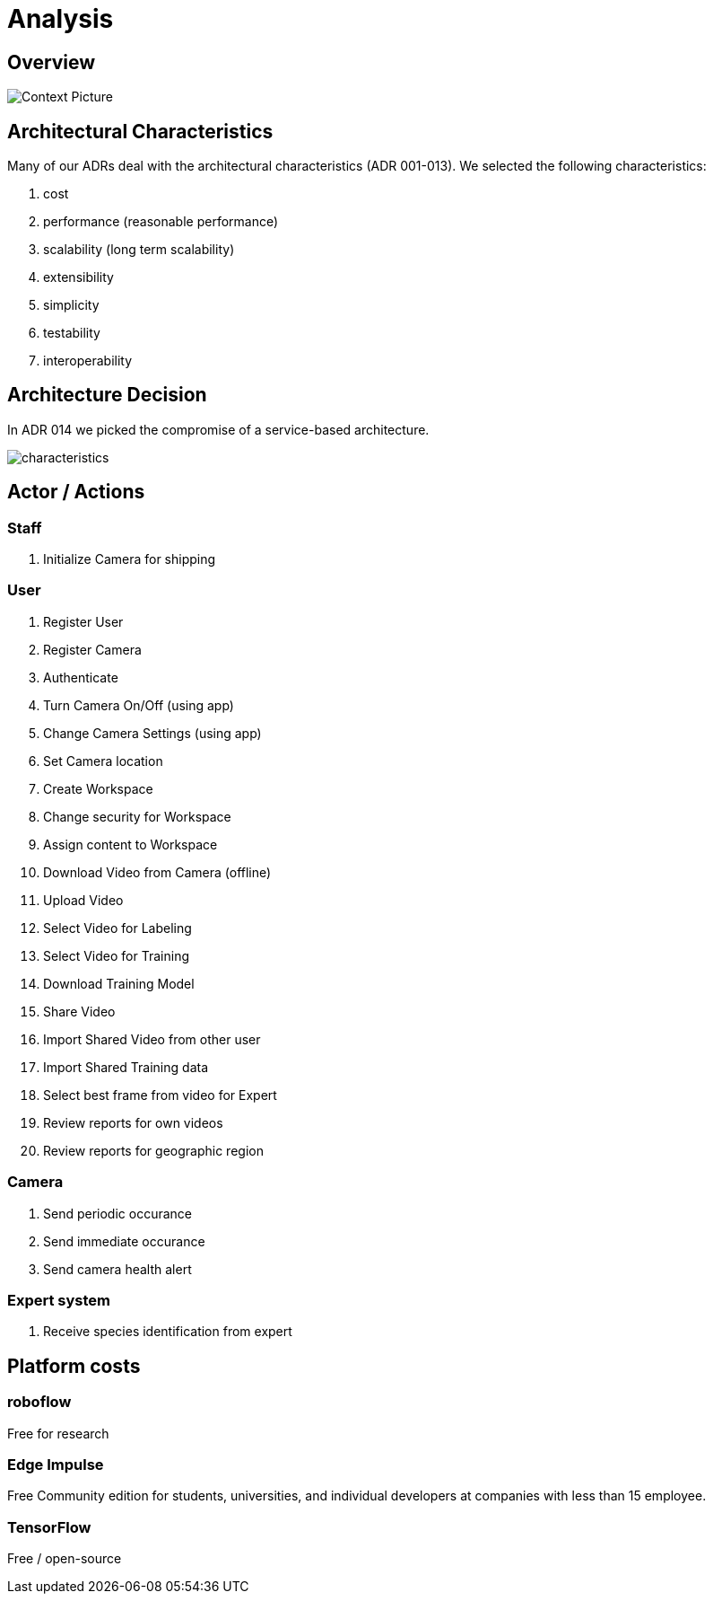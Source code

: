 # Analysis

## Overview

image::../images/context.png[Context Picture]


## Architectural Characteristics

Many of our ADRs deal with the architectural 
characteristics (ADR 001-013). We selected the following characteristics:

. cost
. performance (reasonable performance)
. scalability (long term scalability)
. extensibility
. simplicity
. testability
. interoperability

## Architecture Decision 

In ADR 014 we picked the compromise of 
a service-based architecture.

image::../images/characteristics.png[]

## Actor / Actions

### Staff

. Initialize Camera for shipping

### User

. Register User
. Register Camera
. Authenticate
. Turn Camera On/Off (using app)
. Change Camera Settings (using app)
. Set Camera location
. Create Workspace
. Change security for Workspace
. Assign content to Workspace
. Download Video from Camera (offline)
. Upload Video
. Select Video for Labeling
. Select Video for Training
. Download Training Model
. Share Video 
. Import Shared Video from other user
. Import Shared Training data
. Select best frame from video for Expert
. Review reports for own videos
. Review reports for geographic region

### Camera

. Send periodic occurance
. Send immediate occurance
. Send camera health alert
 
### Expert system

. Receive species identification from expert


## Platform costs

### roboflow

Free for research

### Edge Impulse 

Free Community edition for  students, universities, and individual developers at companies with less than 15 employee.

### TensorFlow

Free / open-source
